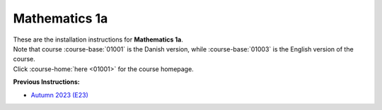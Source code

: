 .. _course-01001:
.. _course-01003:

**Mathematics 1a**
=================================================================

| These are the installation instructions for **Mathematics 1a**.
| Note that course :course-base:`01001` is the Danish version, while  :course-base:`01003` is the English version of the course.
| Click :course-home:`here <01001>` for the course homepage.


**Previous Instructions:**

* `Autumn 2023 (E23) <https://02002.compute.dtu.dk/installation/mat1.html>`_















